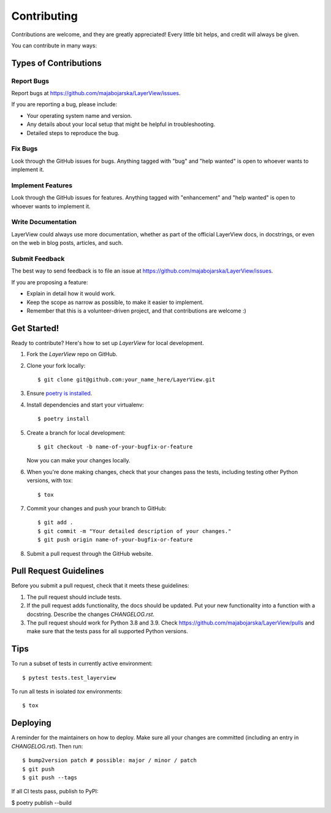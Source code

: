 .. highlight:: shell

============
Contributing
============

Contributions are welcome, and they are greatly appreciated! Every little bit
helps, and credit will always be given.

You can contribute in many ways:

Types of Contributions
----------------------

Report Bugs
~~~~~~~~~~~

Report bugs at https://github.com/majabojarska/LayerView/issues.

If you are reporting a bug, please include:

* Your operating system name and version.
* Any details about your local setup that might be helpful in troubleshooting.
* Detailed steps to reproduce the bug.

Fix Bugs
~~~~~~~~

Look through the GitHub issues for bugs. Anything tagged with "bug" and "help
wanted" is open to whoever wants to implement it.

Implement Features
~~~~~~~~~~~~~~~~~~

Look through the GitHub issues for features. Anything tagged with "enhancement"
and "help wanted" is open to whoever wants to implement it.

Write Documentation
~~~~~~~~~~~~~~~~~~~

LayerView could always use more documentation, whether as part of the
official LayerView docs, in docstrings, or even on the web in blog posts,
articles, and such.

Submit Feedback
~~~~~~~~~~~~~~~

The best way to send feedback is to file an issue at https://github.com/majabojarska/LayerView/issues.

If you are proposing a feature:

* Explain in detail how it would work.
* Keep the scope as narrow as possible, to make it easier to implement.
* Remember that this is a volunteer-driven project, and that contributions
  are welcome :)

Get Started!
------------

Ready to contribute? Here's how to set up `LayerView` for local development.

#. Fork the `LayerView` repo on GitHub.
#. Clone your fork locally::

    $ git clone git@github.com:your_name_here/LayerView.git

#. Ensure `poetry is installed`_.
#. Install dependencies and start your virtualenv::

    $ poetry install

#. Create a branch for local development::

    $ git checkout -b name-of-your-bugfix-or-feature

   Now you can make your changes locally.

#. When you're done making changes, check that your changes pass the
   tests, including testing other Python versions, with tox::

    $ tox

#. Commit your changes and push your branch to GitHub::

    $ git add .
    $ git commit -m "Your detailed description of your changes."
    $ git push origin name-of-your-bugfix-or-feature

#. Submit a pull request through the GitHub website.

.. _poetry is installed: https://python-poetry.org/docs/

Pull Request Guidelines
-----------------------

Before you submit a pull request, check that it meets these guidelines:

1. The pull request should include tests.
2. If the pull request adds functionality, the docs should be updated. Put
   your new functionality into a function with a docstring. Describe the changes
   `CHANGELOG.rst`.
3. The pull request should work for Python 3.8 and 3.9. Check
   https://github.com/majabojarska/LayerView/pulls
   and make sure that the tests pass for all supported Python versions.

Tips
----

To run a subset of tests in currently active environment::

$ pytest tests.test_layerview

To run all tests in isolated `tox` environments::

$ tox

Deploying
---------

A reminder for the maintainers on how to deploy.
Make sure all your changes are committed (including an entry in `CHANGELOG.rst`).
Then run::

$ bump2version patch # possible: major / minor / patch
$ git push
$ git push --tags

If all CI tests pass, publish to PyPI:

$ poetry publish --build
